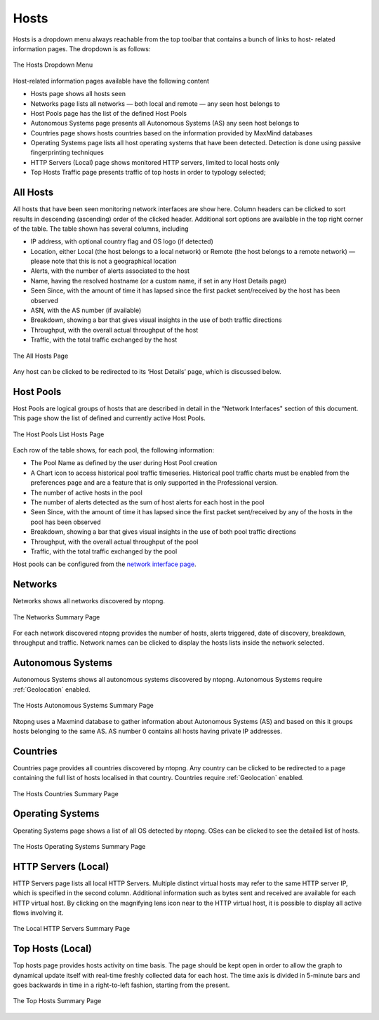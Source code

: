 Hosts
#####

Hosts is a dropdown menu always reachable from the top toolbar that contains a bunch of links to host-
related information pages. The dropdown is as follows:

.. figure:: ../img/web_gui_hosts_dropdown.png
  :align: center
  :alt: Hosts Dropdown

  The Hosts Dropdown Menu

Host-related information pages available have the following content

- Hosts page shows all hosts seen
- Networks page lists all networks — both local and remote — any seen host belongs to
- Host Pools page has the list of the defined Host Pools
- Autonomous Systems page presents all Autonomous Systems (AS) any seen host belongs to
- Countries page shows hosts countries based on the information provided by MaxMind databases
- Operating Systems page lists all host operating systems that have been detected. Detection is done
  using passive fingerprinting techniques
- HTTP Servers (Local) page shows monitored HTTP servers, limited to local hosts only
- Top Hosts Traffic page presents traffic of top hosts in order to typology selected;

All Hosts
---------

All hosts that have been seen monitoring network interfaces are show here. Column headers can be
clicked to sort results in descending (ascending) order of the clicked header. Additional sort options are
available in the top right corner of the table.
The table shown has several columns, including

- IP address, with optional country flag and OS logo (if detected)
- Location, either Local (the host belongs to a local network) or Remote (the host belongs to a remote
  network) — please note that this is not a geographical location
- Alerts, with the number of alerts associated to the host
- Name, having the resolved hostname (or a custom name, if set in any Host Details page)
- Seen Since, with the amount of time it has lapsed since the first packet sent/received by the host has
  been observed
- ASN, with the AS number (if available)
- Breakdown, showing a bar that gives visual insights in the use of both traffic directions
- Throughput, with the overall actual throughput of the host
- Traffic, with the total traffic exchanged by the host

.. figure:: ../img/web_gui_hosts_all.png
  :align: center
  :alt: Alls Hosts

  The All Hosts Page

Any host can be clicked to be redirected to its ‘Host Details’ page, which is discussed below.

Host Pools
----------

Host Pools are logical groups of hosts that are described in detail in the “Network Interfaces" section of
this document. This page show the list of defined and currently active Host Pools.

.. figure:: ../img/web_gui_hosts_pools_list.png
  :align: center
  :alt: Host Pools List

  The Host Pools List Hosts Page

Each row of the table shows, for each pool, the following information:

- The Pool Name as defined by the user during Host Pool creation
- A Chart icon to access historical pool traffic timeseries. Historical pool traffic charts must be enabled
  from the preferences page and are a feature that is only supported in the Professional version.
- The number of active hosts in the pool
- The number of alerts detected as the sum of host alerts for each host in the pool
- Seen Since, with the amount of time it has lapsed since the first packet sent/received by any of the
  hosts in the pool has been observed
- Breakdown, showing a bar that gives visual insights in the use of both pool traffic directions
- Throughput, with the overall actual throughput of the pool
- Traffic, with the total traffic exchanged by the pool

Host pools can be configured from the `network interface page`_.

.. _`network interface page`: interfaces.html#host-pools

Networks
--------

Networks shows all networks discovered by ntopng.

.. figure:: ../img/web_gui_hosts_networks_list.png
  :align: center
  :alt: Networks List

  The Networks Summary Page

For each network discovered ntopng provides the number of hosts, alerts triggered, date of discovery,
breakdown, throughput and traffic. Network names can be clicked to display the hosts lists inside the
network selected.

Autonomous Systems
------------------

Autonomous Systems shows all autonomous systems discovered by ntopng. Autonomous Systems require :ref:`Geolocation` enabled.

.. figure:: ../img/web_gui_hosts_as_list.png
  :align: center
  :alt: AS List

  The Hosts Autonomous Systems Summary Page

Ntopng uses a Maxmind database to gather information about Autonomous Systems (AS) and based on
this it groups hosts belonging to the same AS. AS number 0 contains all hosts having private IP addresses.

Countries
---------

Countries page provides all countries discovered by ntopng. Any country can be clicked to be redirected to
a page containing the full list of hosts localised in that country. Countries require :ref:`Geolocation` enabled.

.. figure:: ../img/web_gui_hosts_countries_list.png
  :align: center
  :alt: Hosts Countries List

  The Hosts Countries Summary Page

Operating Systems
-----------------

Operating Systems page shows a list of all OS detected by ntopng. OSes can be clicked to see the detailed
list of hosts.

.. figure:: ../img/web_gui_hosts_os_list.png
  :align: center
  :alt: Hosts Operating Systems List

  The Hosts Operating Systems Summary Page

HTTP Servers (Local)
--------------------

HTTP Servers page lists all local HTTP Servers. Multiple distinct virtual hosts may refer to the same HTTP
server IP, which is specified in the second column. Additional information such as bytes sent and received
are available for each HTTP virtual host. By clicking on the magnifying lens icon near to the HTTP virtual
host, it is possible to display all active flows involving it.

.. figure:: ../img/web_gui_hosts_http_servers_list.png
  :align: center
  :alt: Local HTTP Servers List

  The Local HTTP Servers Summary Page

Top Hosts (Local)
-----------------

Top hosts page provides hosts activity on time basis. The page should be kept open in order to allow the
graph to dynamical update itself with real-time freshly collected data for each host. The time axis is
divided in 5-minute bars and goes backwards in time in a right-to-left fashion, starting from the present.

.. figure:: ../img/web_gui_hosts_top.png
  :align: center
  :alt: Top Hosts

  The Top Hosts Summary Page
